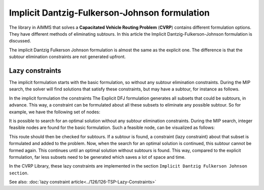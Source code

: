 Implicit Dantzig-Fulkerson-Johnson formulation
==============================================

The library in AIMMS that solves a **Capacitated Vehicle Routing Problem** (**CVRP**) contains  different formulation options. They have different methods of eliminating subtours. In this article the Implicit Dantzig-Fulkerson-Johnson formulation is discussed. 

The implicit Dantzig Fulkerson Johnson formulation is almost the same as the explicit one. The difference is that the subtour elimination constraints are not generated upfront.

Lazy constraints
----------------

The implicit formulation starts with the basic formulation, so without any subtour elimination constraints.
During the MIP search, the solver will find solutions that satisfy these constraints, but may have a subtour, for instance as follows.


In the implicit formulation the constraints The Explicit DFJ formulation generates all subsets that could be subtours, in advance. This way, a constraint can be formulated about all these subsets to eliminate any possible subtour. So for example, we have the following set of nodes:

.. image:: images/IDFJ1.png
   :scale: 35%
   :align: center


.. However, most of these subtours are unlikely to be formed when looking for an optimal solution. For example, subset S = {10, 8, 4} is not likely to form a subtour. So most of the subsets generated beforehand are unnecessary.

It is possible to search for an optimal solution without any subtour elimination constraints. 
During the MIP search, integer feasible nodes are found for the basic formulation.   
Such a feasible node, can be visualized as follows:

.. image:: images/Subtour.png
   :scale: 35%
   :align: center
   
This route should then be checked for subtours. 
If a subtour is found, a constraint (lazy constraint) about that subset is formulated and added to the problem.
Now, when the search for an optimal solution is continued, this subtour cannot be formed again.
This continues until an optimal solution without subtours is found. 
This way, compared to the explicit formulation, far less subsets need to be generated which saves a lot of space and time. 

In the CVRP Library, these lazy constraints are implemented in the section ``Implicit Dantzig Fulkerson Johnson section``.

See also: :doc:`lazy constraint article<../126/126-TSP-Lazy-Constraints>`



